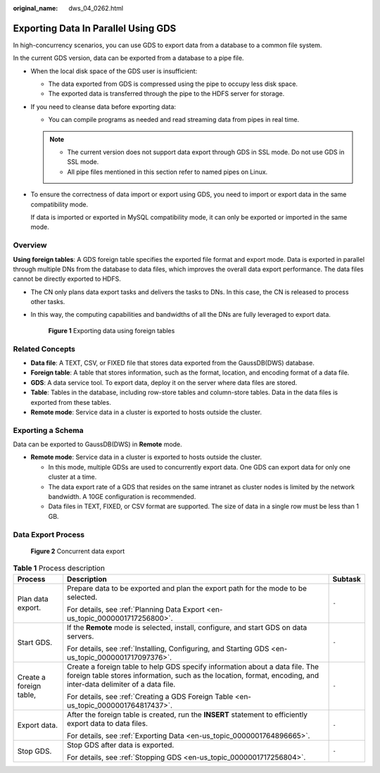 :original_name: dws_04_0262.html

.. _dws_04_0262:

Exporting Data In Parallel Using GDS
====================================

In high-concurrency scenarios, you can use GDS to export data from a database to a common file system.

In the current GDS version, data can be exported from a database to a pipe file.

-  When the local disk space of the GDS user is insufficient:

   -  The data exported from GDS is compressed using the pipe to occupy less disk space.
   -  The exported data is transferred through the pipe to the HDFS server for storage.

-  If you need to cleanse data before exporting data:

   -  You can compile programs as needed and read streaming data from pipes in real time.

   .. note::

      -  The current version does not support data export through GDS in SSL mode. Do not use GDS in SSL mode.
      -  All pipe files mentioned in this section refer to named pipes on Linux.

-  To ensure the correctness of data import or export using GDS, you need to import or export data in the same compatibility mode.

   If data is imported or exported in MySQL compatibility mode, it can only be exported or imported in the same mode.

Overview
--------

**Using foreign tables**: A GDS foreign table specifies the exported file format and export mode. Data is exported in parallel through multiple DNs from the database to data files, which improves the overall data export performance. The data files cannot be directly exported to HDFS.

-  The CN only plans data export tasks and delivers the tasks to DNs. In this case, the CN is released to process other tasks.

-  In this way, the computing capabilities and bandwidths of all the DNs are fully leveraged to export data.


   .. figure:: /_static/images/en-us_image_0000001188163824.png
      :alt: **Figure 1** Exporting data using foreign tables

      **Figure 1** Exporting data using foreign tables

Related Concepts
----------------

-  **Data file**: A TEXT, CSV, or FIXED file that stores data exported from the GaussDB(DWS) database.
-  **Foreign table**: A table that stores information, such as the format, location, and encoding format of a data file.
-  **GDS**: A data service tool. To export data, deploy it on the server where data files are stored.
-  **Table**: Tables in the database, including row-store tables and column-store tables. Data in the data files is exported from these tables.
-  **Remote mode**: Service data in a cluster is exported to hosts outside the cluster.

Exporting a Schema
------------------

Data can be exported to GaussDB(DWS) in **Remote** mode.

-  **Remote mode**: Service data in a cluster is exported to hosts outside the cluster.

   -  In this mode, multiple GDSs are used to concurrently export data. One GDS can export data for only one cluster at a time.
   -  The data export rate of a GDS that resides on the same intranet as cluster nodes is limited by the network bandwidth. A 10GE configuration is recommended.
   -  Data files in TEXT, FIXED, or CSV format are supported. The size of data in a single row must be less than 1 GB.

Data Export Process
-------------------


.. figure:: /_static/images/en-us_image_0000001233563377.png
   :alt: **Figure 2** Concurrent data export

   **Figure 2** Concurrent data export

.. table:: **Table 1** Process description

   +-------------------------+--------------------------------------------------------------------------------------------------------------------------------------------------------------------------------------------------+-----------------------+
   | Process                 | Description                                                                                                                                                                                      | Subtask               |
   +=========================+==================================================================================================================================================================================================+=======================+
   | Plan data export.       | Prepare data to be exported and plan the export path for the mode to be selected.                                                                                                                | ``-``                 |
   |                         |                                                                                                                                                                                                  |                       |
   |                         | For details, see :ref:`Planning Data Export <en-us_topic_0000001717256800>`.                                                                                                                     |                       |
   +-------------------------+--------------------------------------------------------------------------------------------------------------------------------------------------------------------------------------------------+-----------------------+
   | Start GDS.              | If the **Remote** mode is selected, install, configure, and start GDS on data servers.                                                                                                           | ``-``                 |
   |                         |                                                                                                                                                                                                  |                       |
   |                         | For details, see :ref:`Installing, Configuring, and Starting GDS <en-us_topic_0000001717097376>`.                                                                                                |                       |
   +-------------------------+--------------------------------------------------------------------------------------------------------------------------------------------------------------------------------------------------+-----------------------+
   | Create a foreign table, | Create a foreign table to help GDS specify information about a data file. The foreign table stores information, such as the location, format, encoding, and inter-data delimiter of a data file. | ``-``                 |
   |                         |                                                                                                                                                                                                  |                       |
   |                         | For details, see :ref:`Creating a GDS Foreign Table <en-us_topic_0000001764817437>`.                                                                                                             |                       |
   +-------------------------+--------------------------------------------------------------------------------------------------------------------------------------------------------------------------------------------------+-----------------------+
   | Export data.            | After the foreign table is created, run the **INSERT** statement to efficiently export data to data files.                                                                                       | ``-``                 |
   |                         |                                                                                                                                                                                                  |                       |
   |                         | For details, see :ref:`Exporting Data <en-us_topic_0000001764896665>`.                                                                                                                           |                       |
   +-------------------------+--------------------------------------------------------------------------------------------------------------------------------------------------------------------------------------------------+-----------------------+
   | Stop GDS.               | Stop GDS after data is exported.                                                                                                                                                                 | ``-``                 |
   |                         |                                                                                                                                                                                                  |                       |
   |                         | For details, see :ref:`Stopping GDS <en-us_topic_0000001717256804>`.                                                                                                                             |                       |
   +-------------------------+--------------------------------------------------------------------------------------------------------------------------------------------------------------------------------------------------+-----------------------+
